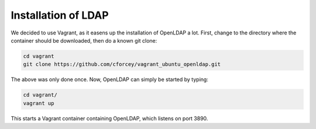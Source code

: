 Installation of LDAP
====================

We decided to use Vagrant, as it easens up the installation of OpenLDAP a lot.
First, change to the directory where the container should be downloaded, then
do a known git clone:

.. code:: bash

    cd vagrant
    git clone https://github.com/cforcey/vagrant_ubuntu_openldap.git


The above was only done once.
Now, OpenLDAP can simply be started by typing:


.. code:: bash

    cd vagrant/
    vagrant up


This starts a Vagrant container containing OpenLDAP, which listens on port 3890.